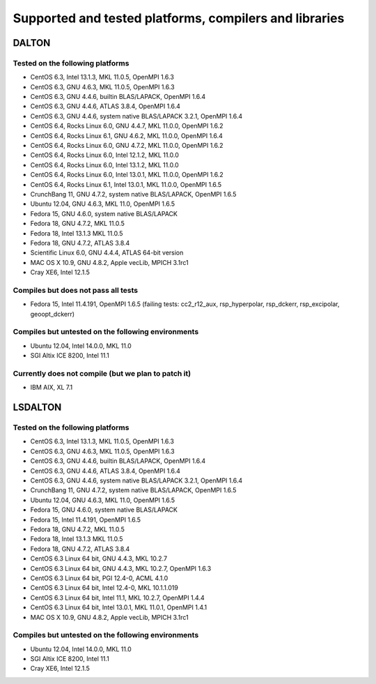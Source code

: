 

=======================================================
Supported and tested platforms, compilers and libraries
=======================================================


DALTON
======


Tested on the following platforms
---------------------------------

* CentOS 6.3, Intel 13.1.3, MKL 11.0.5, OpenMPI 1.6.3
* CentOS 6.3, GNU 4.6.3, MKL 11.0.5, OpenMPI 1.6.3
* CentOS 6.3, GNU 4.4.6, builtin BLAS/LAPACK, OpenMPI 1.6.4
* CentOS 6.3, GNU 4.4.6, ATLAS 3.8.4, OpenMPI 1.6.4
* CentOS 6.3, GNU 4.4.6, system native BLAS/LAPACK 3.2.1, OpenMPI 1.6.4
* CentOS 6.4, Rocks Linux 6.0, GNU 4.4.7, MKL 11.0.0, OpenMPI 1.6.2
* CentOS 6.4, Rocks Linux 6.1, GNU 4.6.2, MKL 11.0.0, OpenMPI 1.6.4
* CentOS 6.4, Rocks Linux 6.0, GNU 4.7.2, MKL 11.0.0, OpenMPI 1.6.2
* CentOS 6.4, Rocks Linux 6.0, Intel 12.1.2, MKL 11.0.0
* CentOS 6.4, Rocks Linux 6.0, Intel 13.1.2, MKL 11.0.0
* CentOS 6.4, Rocks Linux 6.0, Intel 13.0.1, MKL 11.0.0, OpenMPI 1.6.2
* CentOS 6.4, Rocks Linux 6.1, Intel 13.0.1, MKL 11.0.0, OpenMPI 1.6.5
* CrunchBang 11, GNU 4.7.2, system native BLAS/LAPACK, OpenMPI 1.6.5
* Ubuntu 12.04, GNU 4.6.3, MKL 11.0, OpenMPI 1.6.5
* Fedora 15, GNU 4.6.0, system native BLAS/LAPACK
* Fedora 18, GNU 4.7.2, MKL 11.0.5 
* Fedora 18, Intel 13.1.3 MKL 11.0.5 
* Fedora 18, GNU 4.7.2, ATLAS 3.8.4
* Scientific Linux 6.0, GNU 4.4.4, ATLAS 64-bit version
* MAC OS X 10.9, GNU 4.8.2, Apple vecLib, MPICH 3.1rc1
* Cray XE6, Intel 12.1.5


Compiles but does not pass all tests
------------------------------------

* Fedora 15, Intel 11.4.191, OpenMPI 1.6.5 (failing tests: cc2_r12_aux, rsp_hyperpolar, rsp_dckerr, rsp_excipolar, geoopt_dckerr)


Compiles but untested on the following environments
---------------------------------------------------

* Ubuntu 12.04, Intel 14.0.0, MKL 11.0
* SGI Altix ICE 8200, Intel 11.1


Currently does not compile (but we plan to patch it)
----------------------------------------------------

* IBM AIX, XL 7.1


LSDALTON
========


Tested on the following platforms
---------------------------------

* CentOS 6.3, Intel 13.1.3, MKL 11.0.5, OpenMPI 1.6.3
* CentOS 6.3, GNU 4.6.3, MKL 11.0.5, OpenMPI 1.6.3
* CentOS 6.3, GNU 4.4.6, builtin BLAS/LAPACK, OpenMPI 1.6.4
* CentOS 6.3, GNU 4.4.6, ATLAS 3.8.4, OpenMPI 1.6.4
* CentOS 6.3, GNU 4.4.6, system native BLAS/LAPACK 3.2.1, OpenMPI 1.6.4
* CrunchBang 11, GNU 4.7.2, system native BLAS/LAPACK, OpenMPI 1.6.5
* Ubuntu 12.04, GNU 4.6.3, MKL 11.0, OpenMPI 1.6.5
* Fedora 15, GNU 4.6.0, system native BLAS/LAPACK
* Fedora 15, Intel 11.4.191, OpenMPI 1.6.5
* Fedora 18, GNU 4.7.2, MKL 11.0.5 
* Fedora 18, Intel 13.1.3 MKL 11.0.5 
* Fedora 18, GNU 4.7.2, ATLAS 3.8.4
* CentOS 6.3 Linux 64 bit, GNU 4.4.3, MKL 10.2.7
* CentOS 6.3 Linux 64 bit, GNU 4.4.3, MKL 10.2.7, OpenMPI 1.6.3
* CentOS 6.3 Linux 64 bit, PGI 12.4-0, ACML 4.1.0
* CentOS 6.3 Linux 64 bit, Intel 12.4-0, MKL 10.1.1.019
* CentOS 6.3 Linux 64 bit, Intel 11.1, MKL 10.2.7, OpenMPI 1.4.4
* CentOS 6.3 Linux 64 bit, Intel 13.0.1, MKL 11.0.1, OpenMPI 1.4.1
* MAC OS X 10.9, GNU 4.8.2, Apple vecLib, MPICH 3.1rc1


Compiles but untested on the following environments
---------------------------------------------------

* Ubuntu 12.04, Intel 14.0.0, MKL 11.0
* SGI Altix ICE 8200, Intel 11.1
* Cray XE6, Intel 12.1.5
